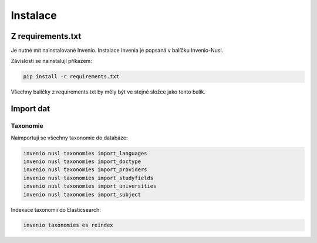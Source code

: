 #############
Instalace
#############

Z requirements.txt
###################

Je nutné mít nainstalované Invenio.
Instalace Invenia je popsaná v balíčku Invenio-Nusl.

Závislosti se nainstalují příkazem:

.. code-block:: console

    pip install -r requirements.txt

Všechny balíčky z requirements.txt by měly být ve stejné složce jako tento balík.

Import dat
###########

Taxonomie
-----------
Naimportují se všechny taxonomie do databáze:

.. code::

    invenio nusl taxonomies import_languages
    invenio nusl taxonomies import_doctype
    invenio nusl taxonomies import_providers
    invenio nusl taxonomies import_studyfields
    invenio nusl taxonomies import_universities
    invenio nusl taxonomies import_subject

Indexace taxonomii do Elasticsearch:

.. code::

    invenio taxonomies es reindex
